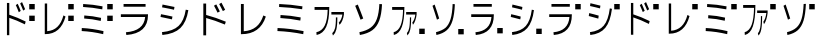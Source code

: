 SplineFontDB: 3.2
FontName: KalimbaNotationJ
FullName: KalimbaNotationJ
FamilyName: KalimbaNotationJ
Weight: Regular
Copyright: Copyright (c) 2022, Yuichiro Nakata
UComments: "2022-5-12: Created with FontForge (http://fontforge.org)"
Version: 001.000
ItalicAngle: 0
UnderlinePosition: -102
UnderlineWidth: 51
Ascent: 819
Descent: 205
InvalidEm: 0
LayerCount: 2
Layer: 0 0 "+gMyXYgAA" 1
Layer: 1 0 "+Uk2XYgAA" 0
XUID: [1021 882 799115803 17396]
OS2Version: 0
OS2_WeightWidthSlopeOnly: 0
OS2_UseTypoMetrics: 1
CreationTime: 1652340148
ModificationTime: 1659622022
OS2TypoAscent: 0
OS2TypoAOffset: 1
OS2TypoDescent: 0
OS2TypoDOffset: 1
OS2TypoLinegap: 0
OS2WinAscent: 0
OS2WinAOffset: 1
OS2WinDescent: 0
OS2WinDOffset: 1
HheadAscent: 0
HheadAOffset: 1
HheadDescent: 0
HheadDOffset: 1
OS2Vendor: 'PfEd'
MarkAttachClasses: 1
DEI: 91125
Encoding: ISO8859-1
UnicodeInterp: none
NameList: AGL For New Fonts
DisplaySize: -48
AntiAlias: 1
FitToEm: 0
WinInfo: 20 20 6
BeginPrivate: 0
EndPrivate
BeginChars: 256 22

StartChar: c
Encoding: 99 99 0
Width: 1000
VWidth: 1000
Flags: HW
LayerCount: 2
Fore
SplineSet
748.5 593 m 5
 748.5 730 l 5
 889.5 730 l 5
 889.5 593 l 5
 748.5 593 l 5
405 702 m 5
 453.75 736 l 5
 479.25 680 504.75 620 530.25 556 c 5
 481.5 524 l 5
 461.500976562 574 436.000976562 633.333007812 405 702 c 5
516 744 m 5
 564.75 779 l 5
 592.750976562 718.333007812 619.000976562 657.666992188 643.5 597 c 5
 594 564 l 5
 573 616 547.000976562 676 516 744 c 5
237.75 757 m 5
 237.75 465 l 5
 375.75 421 515.500976562 363.666992188 657 293 c 5
 638.25 220 l 5
 495.250976562 291.333007812 361.750976562 347 237.75 387 c 5
 237.75 -57 l 5
 177.75 -57 l 5
 177.75 757 l 5
 237.75 757 l 5
EndSplineSet
EndChar

StartChar: e
Encoding: 101 101 1
Width: 1000
VWidth: 1000
Flags: HW
LayerCount: 2
Fore
SplineSet
748.5 593 m 5
 748.5 730 l 5
 889.5 730 l 5
 889.5 593 l 5
 748.5 593 l 5
94.5 48 m 5
 97.5 126 l 5
 280.5 117.333007812 465.499023438 90.6669921875 652.5 46 c 5
 645 -32 l 5
 460.000976562 12.6669921875 276.499023438 39.3330078125 94.5 48 c 5
157.5 370 m 5
 161.25 448 l 5
 305.25 440 448.5 419.333007812 591 386 c 5
 582.75 308 l 5
 436.750976562 342 295.000976562 362.666992188 157.5 370 c 5
129.75 661 m 5
 132.75 737 l 5
 300.75 729.666992188 466.000976562 709.666992188 628.5 677 c 5
 621.75 601 l 5
 458.749023438 633 294.75 653 129.75 661 c 5
EndSplineSet
EndChar

StartChar: d
Encoding: 100 100 2
Width: 1000
VWidth: 1000
Flags: HW
LayerCount: 2
Fore
SplineSet
748.5 593 m 5
 748.5 730 l 5
 889.5 730 l 5
 889.5 593 l 5
 748.5 593 l 5
208.5 45 m 5
 315 53.6669921875 402.625976562 91.1669921875 471.375 157.5 c 132
 540.124023438 223.833007812 591.75 321 626.25 449 c 5
 679.5 421 l 5
 597.499023438 120.333007812 424.249023438 -30 159.75 -30 c 6
 147.75 -30 l 5
 147.75 743 l 5
 208.5 743 l 5
 208.5 45 l 5
EndSplineSet
EndChar

StartChar: f
Encoding: 102 102 3
Width: 1000
VWidth: 1000
Flags: HW
LayerCount: 2
Fore
SplineSet
748.5 593 m 5
 748.5 730 l 5
 889.5 730 l 5
 889.5 593 l 5
 748.5 593 l 5
413.4375 501 m 5
 413.4375 566 l 5
 681.328125 566 l 5
 681.328125 501 l 5
 674.578125 445 663.1171875 393.833007812 646.9453125 347.5 c 132
 630.7734375 301.166992188 611.296875 264.666992188 588.515625 238 c 5
 571.640625 295 l 5
 611.296875 343.666992188 637.03125 412.333007812 648.84375 501 c 5
 413.4375 501 l 5
432 23 m 5
 460.96875 52.3330078125 481.21875 96.6669921875 492.75 156 c 132
 504.28125 215.333007812 510.046875 306 510.046875 428 c 5
 540.84375 428 l 5
 540.84375 291.333007812 533.8828125 188.5 519.9609375 119.5 c 132
 506.0390625 50.5 481.78125 -1.6669921875 447.1875 -37 c 5
 432 23 l 5
54.84375 703 m 5
 368.296875 703 l 5
 368.296875 687 l 6
 368.296875 466.333007812 346.4296875 298.666992188 302.6953125 184 c 132
 258.9609375 69.3330078125 190.96875 0.3330078125 98.71875 -23 c 5
 93.234375 48 l 5
 173.390625 69.3330078125 232.734375 126.166992188 271.265625 218.5 c 132
 309.796875 310.833007812 330.75 448 334.125 630 c 5
 54.84375 630 l 5
 54.84375 703 l 5
EndSplineSet
EndChar

StartChar: g
Encoding: 103 103 4
Width: 1000
VWidth: 1000
Flags: HW
LayerCount: 2
Fore
SplineSet
748.5 593 m 5
 748.5 730 l 5
 889.5 730 l 5
 889.5 593 l 5
 748.5 593 l 5
662.25 734 m 5
 655.249023438 568.666992188 635.374023438 435.666992188 602.625 335 c 132
 569.875976562 234.333007812 520.750976562 156.166992188 455.25 100.5 c 132
 389.749023438 44.8330078125 301.249023438 4.6669921875 189.75 -20 c 5
 179.25 52 l 5
 281.25 76.6669921875 361.5 113.833007812 420 163.5 c 132
 478.5 213.166992188 522.375 283.333007812 551.625 374 c 132
 580.875 464.666992188 598.750976562 586.333007812 605.25 739 c 5
 662.25 734 l 5
89.25 695 m 5
 144.75 726 l 5
 187.750976562 606.666992188 226.5 493.333007812 261 386 c 5
 204 357 l 5
 162 486.333007812 123.75 599 89.25 695 c 5
EndSplineSet
EndChar

StartChar: C
Encoding: 67 67 5
Width: 1000
VWidth: 1000
Flags: HW
LayerCount: 2
Fore
SplineSet
486 702 m 5
 544.5 736 l 5
 575.099609375 680 605.700195312 620 636.299804688 556 c 5
 577.799804688 524 l 5
 553.80078125 574 523.200195312 633.333007812 486 702 c 5
619.200195312 744 m 5
 677.700195312 779 l 5
 711.30078125 718.333007812 742.80078125 657.666992188 772.200195312 597 c 5
 712.799804688 564 l 5
 687.599609375 616 656.400390625 676 619.200195312 744 c 5
285.299804688 757 m 5
 285.299804688 465 l 5
 450.900390625 421 618.600585938 363.666992188 788.400390625 293 c 5
 765.900390625 220 l 5
 594.30078125 291.333007812 434.100585938 347 285.299804688 387 c 5
 285.299804688 -57 l 5
 213.299804688 -57 l 5
 213.299804688 757 l 5
 285.299804688 757 l 5
EndSplineSet
EndChar

StartChar: D
Encoding: 68 68 6
Width: 1000
VWidth: 1000
Flags: HW
LayerCount: 2
Fore
SplineSet
250.200195312 45 m 5
 378 53.6669921875 483.150390625 91.1669921875 565.650390625 157.5 c 132
 648.149414062 223.833007812 710.099609375 321 751.5 449 c 5
 815.400390625 421 l 5
 716.999023438 120.333007812 509.099609375 -30 191.700195312 -30 c 6
 177.299804688 -30 l 5
 177.299804688 743 l 5
 250.200195312 743 l 5
 250.200195312 45 l 5
EndSplineSet
EndChar

StartChar: E
Encoding: 69 69 7
Width: 1000
VWidth: 1000
Flags: HW
LayerCount: 2
Fore
SplineSet
113.400390625 48 m 5
 117 126 l 5
 336.599609375 117.333007812 558.599609375 90.6669921875 783 46 c 5
 774 -32 l 5
 552.000976562 12.6669921875 331.799804688 39.3330078125 113.400390625 48 c 5
189 370 m 5
 193.5 448 l 5
 366.299804688 440 538.200195312 419.333007812 709.200195312 386 c 5
 699.299804688 308 l 5
 524.100585938 342 354.000976562 362.666992188 189 370 c 5
155.700195312 661 m 5
 159.299804688 737 l 5
 360.900390625 729.666992188 559.200195312 709.666992188 754.200195312 677 c 5
 746.099609375 601 l 5
 550.499023438 633 353.700195312 653 155.700195312 661 c 5
EndSplineSet
EndChar

StartChar: F
Encoding: 70 70 8
Width: 1000
VWidth: 1000
Flags: HW
LayerCount: 2
Fore
SplineSet
496.125 501 m 5
 496.125 566 l 5
 817.59375 566 l 5
 817.59375 501 l 5
 809.494140625 445 795.740234375 393.833007812 776.333984375 347.5 c 132
 756.927734375 301.166992188 733.556640625 264.666992188 706.21875 238 c 5
 685.96875 295 l 5
 733.556640625 343.666992188 764.4375 412.333007812 778.612304688 501 c 5
 496.125 501 l 5
518.400390625 23 m 5
 553.162109375 52.3330078125 577.462890625 96.6669921875 591.299804688 156 c 132
 605.137695312 215.333007812 612.056640625 306 612.056640625 428 c 5
 649.012695312 428 l 5
 649.012695312 291.333007812 640.659179688 188.5 623.953125 119.5 c 132
 607.247070312 50.5 578.137695312 -1.6669921875 536.625 -37 c 5
 518.400390625 23 l 5
65.8125 703 m 5
 441.956054688 703 l 5
 441.956054688 687 l 6
 441.956054688 466.333007812 415.715820312 298.666992188 363.234375 184 c 132
 310.752929688 69.3330078125 229.162109375 0.3330078125 118.462890625 -23 c 5
 111.880859375 48 l 5
 208.068359375 69.3330078125 279.28125 126.166992188 325.518554688 218.5 c 132
 371.755859375 310.833007812 396.900390625 448 400.950195312 630 c 5
 65.8125 630 l 5
 65.8125 703 l 5
EndSplineSet
EndChar

StartChar: G
Encoding: 71 71 9
Width: 1000
VWidth: 1000
Flags: HW
LayerCount: 2
Fore
SplineSet
794.700195312 734 m 1
 786.299804688 568.666992188 762.44921875 435.666992188 723.150390625 335 c 128
 683.850585938 234.333007812 624.900390625 156.166992188 546.299804688 100.5 c 128
 467.69921875 44.8330078125 361.499023438 4.6669921875 227.700195312 -20 c 1
 215.099609375 52 l 1
 337.5 76.6669921875 433.799804688 113.833007812 504 163.5 c 128
 574.200195312 213.166992188 626.849609375 283.333007812 661.950195312 374 c 128
 697.049804688 464.666992188 718.500976562 586.333007812 726.299804688 739 c 1
 794.700195312 734 l 1
107.099609375 695 m 1
 173.700195312 726 l 1
 225.30078125 606.666992188 271.799804688 493.333007812 313.200195312 386 c 1
 244.799804688 357 l 1
 194.400390625 486.333007812 148.5 599 107.099609375 695 c 1
EndSplineSet
EndChar

StartChar: H
Encoding: 72 72 10
Width: 1000
VWidth: 1000
Flags: HW
LayerCount: 2
Fore
SplineSet
748.5 0 m 5
 748.5 137 l 5
 889.5 137 l 5
 889.5 0 l 5
 748.5 0 l 5
413.4375 501 m 5
 413.4375 566 l 5
 681.328125 566 l 5
 681.328125 501 l 5
 674.578125 445 663.1171875 393.833007812 646.9453125 347.5 c 132
 630.7734375 301.166992188 611.296875 264.666992188 588.515625 238 c 5
 571.640625 295 l 5
 611.296875 343.666992188 637.03125 412.333007812 648.84375 501 c 5
 413.4375 501 l 5
432 23 m 5
 460.96875 52.3330078125 481.21875 96.6669921875 492.75 156 c 132
 504.28125 215.333007812 510.046875 306 510.046875 428 c 5
 540.84375 428 l 5
 540.84375 291.333007812 533.8828125 188.5 519.9609375 119.5 c 132
 506.0390625 50.5 481.78125 -1.6669921875 447.1875 -37 c 5
 432 23 l 5
54.84375 703 m 5
 368.296875 703 l 5
 368.296875 687 l 6
 368.296875 466.333007812 346.4296875 298.666992188 302.6953125 184 c 132
 258.9609375 69.3330078125 190.96875 0.3330078125 98.71875 -23 c 5
 93.234375 48 l 5
 173.390625 69.3330078125 232.734375 126.166992188 271.265625 218.5 c 132
 309.796875 310.833007812 330.75 448 334.125 630 c 5
 54.84375 630 l 5
 54.84375 703 l 5
EndSplineSet
EndChar

StartChar: I
Encoding: 73 73 11
Width: 1000
VWidth: 1000
Flags: HW
LayerCount: 2
Fore
SplineSet
748.5 0 m 5
 748.5 137 l 5
 889.5 137 l 5
 889.5 0 l 5
 748.5 0 l 5
662.25 734 m 5
 655.249023438 568.666992188 635.374023438 435.666992188 602.625 335 c 132
 569.875976562 234.333007812 520.750976562 156.166992188 455.25 100.5 c 132
 389.749023438 44.8330078125 301.249023438 4.6669921875 189.75 -20 c 5
 179.25 52 l 5
 281.25 76.6669921875 361.5 113.833007812 420 163.5 c 132
 478.5 213.166992188 522.375 283.333007812 551.625 374 c 132
 580.875 464.666992188 598.750976562 586.333007812 605.25 739 c 5
 662.25 734 l 5
89.25 695 m 5
 144.75 726 l 5
 187.750976562 606.666992188 226.5 493.333007812 261 386 c 5
 204 357 l 5
 162 486.333007812 123.75 599 89.25 695 c 5
EndSplineSet
EndChar

StartChar: A
Encoding: 65 65 12
Width: 1000
VWidth: 1000
Flags: HW
LayerCount: 2
Fore
SplineSet
99 472 m 5
 793.799804688 472 l 5
 793.799804688 455 l 6
 793.799804688 153 608.999023438 -12 239.400390625 -40 c 5
 228.599609375 30 l 5
 535.19921875 53.3330078125 699.299804688 177.333007812 720.900390625 402 c 5
 99 402 l 5
 99 472 l 5
168.299804688 657 m 5
 168.299804688 727 l 5
 731.700195312 727 l 5
 731.700195312 657 l 5
 168.299804688 657 l 5
EndSplineSet
EndChar

StartChar: B
Encoding: 66 66 13
Width: 1000
VWidth: 1000
Flags: HW
LayerCount: 2
Fore
SplineSet
152.099609375 43 m 5
 342.900390625 61.6669921875 484.650390625 114.5 577.349609375 201.5 c 132
 670.049804688 288.5 731.700195312 427.333007812 762.299804688 618 c 5
 828 606 l 5
 795.000976562 399.333007812 726.75 246.5 623.25 147.5 c 132
 519.75 48.5 366.299804688 -10.6669921875 162.900390625 -30 c 5
 152.099609375 43 l 5
116.099609375 432 m 5
 128.700195312 503 l 5
 233.69921875 483 331.200195312 462.666992188 421.200195312 442 c 5
 408.599609375 370 l 5
 265.80078125 401.333007812 168.299804688 422 116.099609375 432 c 5
154.799804688 678 m 5
 167.400390625 750 l 5
 271.799804688 731.333007812 373.80078125 710.666992188 473.400390625 688 c 5
 460.799804688 617 l 5
 376.200195312 636.333007812 274.19921875 656.666992188 154.799804688 678 c 5
EndSplineSet
EndChar

StartChar: a
Encoding: 97 97 14
Width: 1000
VWidth: 1000
Flags: HW
LayerCount: 2
Fore
SplineSet
748.5 593 m 5
 748.5 730 l 5
 889.5 730 l 5
 889.5 593 l 5
 748.5 593 l 5
82.5 472 m 5
 661.5 472 l 5
 661.5 455 l 6
 661.5 153 507.499023438 -12 199.5 -40 c 5
 190.5 30 l 5
 445.999023438 53.3330078125 582.75 177.333007812 600.75 402 c 5
 82.5 402 l 5
 82.5 472 l 5
140.25 657 m 5
 140.25 727 l 5
 609.75 727 l 5
 609.75 657 l 5
 140.25 657 l 5
EndSplineSet
EndChar

StartChar: b
Encoding: 98 98 15
Width: 1000
VWidth: 1000
Flags: HW
LayerCount: 2
Fore
SplineSet
748.5 593 m 5
 748.5 730 l 5
 889.5 730 l 5
 889.5 593 l 5
 748.5 593 l 5
126.75 43 m 5
 285.75 61.6669921875 403.875 114.5 481.125 201.5 c 132
 558.375 288.5 609.75 427.333007812 635.25 618 c 5
 690 606 l 5
 662.500976562 399.333007812 605.625 246.5 519.375 147.5 c 132
 433.125 48.5 305.25 -10.6669921875 135.75 -30 c 5
 126.75 43 l 5
96.75 432 m 5
 107.25 503 l 5
 194.749023438 483 276 462.666992188 351 442 c 5
 340.5 370 l 5
 221.500976562 401.333007812 140.25 422 96.75 432 c 5
129 678 m 5
 139.5 750 l 5
 226.5 731.333007812 311.500976562 710.666992188 394.5 688 c 5
 384 617 l 5
 313.5 636.333007812 228.499023438 656.666992188 129 678 c 5
EndSplineSet
EndChar

StartChar: J
Encoding: 74 74 16
Width: 1000
VWidth: 1000
Flags: HW
LayerCount: 2
Fore
SplineSet
748.5 0 m 5
 748.5 137 l 5
 889.5 137 l 5
 889.5 0 l 5
 748.5 0 l 5
82.5 472 m 5
 661.5 472 l 5
 661.5 455 l 6
 661.5 153 507.499023438 -12 199.5 -40 c 5
 190.5 30 l 5
 445.999023438 53.3330078125 582.75 177.333007812 600.75 402 c 5
 82.5 402 l 5
 82.5 472 l 5
140.25 657 m 5
 140.25 727 l 5
 609.75 727 l 5
 609.75 657 l 5
 140.25 657 l 5
EndSplineSet
EndChar

StartChar: K
Encoding: 75 75 17
Width: 1000
VWidth: 1000
Flags: HW
LayerCount: 2
Fore
SplineSet
748.5 0 m 5
 748.5 137 l 5
 889.5 137 l 5
 889.5 0 l 5
 748.5 0 l 5
126.75 43 m 5
 285.75 61.6669921875 403.875 114.5 481.125 201.5 c 132
 558.375 288.5 609.75 427.333007812 635.25 618 c 5
 690 606 l 5
 662.500976562 399.333007812 605.625 246.5 519.375 147.5 c 132
 433.125 48.5 305.25 -10.6669921875 135.75 -30 c 5
 126.75 43 l 5
96.75 432 m 5
 107.25 503 l 5
 194.749023438 483 276 462.666992188 351 442 c 5
 340.5 370 l 5
 221.500976562 401.333007812 140.25 422 96.75 432 c 5
129 678 m 5
 139.5 750 l 5
 226.5 731.333007812 311.500976562 710.666992188 394.5 688 c 5
 384 617 l 5
 313.5 636.333007812 228.499023438 656.666992188 129 678 c 5
EndSplineSet
EndChar

StartChar: three
Encoding: 51 51 18
Width: 1000
VWidth: 1000
Flags: HW
LayerCount: 2
Fore
SplineSet
748.5 306 m 5
 748.5 443 l 5
 889.5 443 l 5
 889.5 306 l 5
 748.5 306 l 5
748.5 593 m 5
 748.5 730 l 5
 889.5 730 l 5
 889.5 593 l 5
 748.5 593 l 5
94.5 48 m 1
 97.5 126 l 1
 280.5 117.333007812 465.499023438 90.6669921875 652.5 46 c 1
 645 -32 l 1
 460.000976562 12.6669921875 276.499023438 39.3330078125 94.5 48 c 1
157.5 370 m 1
 161.25 448 l 1
 305.25 440 448.5 419.333007812 591 386 c 1
 582.75 308 l 1
 436.750976562 342 295.000976562 362.666992188 157.5 370 c 1
129.75 661 m 1
 132.75 737 l 1
 300.75 729.666992188 466.000976562 709.666992188 628.5 677 c 1
 621.75 601 l 1
 458.749023438 633 294.75 653 129.75 661 c 1
EndSplineSet
EndChar

StartChar: two
Encoding: 50 50 19
Width: 1000
VWidth: 1000
Flags: HW
LayerCount: 2
Fore
SplineSet
748.5 306 m 5
 748.5 443 l 5
 889.5 443 l 5
 889.5 306 l 5
 748.5 306 l 5
748.5 593 m 5
 748.5 730 l 5
 889.5 730 l 5
 889.5 593 l 5
 748.5 593 l 5
208.5 45 m 1
 315 53.6669921875 402.625976562 91.1669921875 471.375 157.5 c 128
 540.124023438 223.833007812 591.75 321 626.25 449 c 1
 679.5 421 l 1
 597.499023438 120.333007812 424.249023438 -30 159.75 -30 c 2
 147.75 -30 l 1
 147.75 743 l 1
 208.5 743 l 1
 208.5 45 l 1
EndSplineSet
EndChar

StartChar: r
Encoding: 114 114 20
Width: 1024
Flags: HW
LayerCount: 2
EndChar

StartChar: one
Encoding: 49 49 21
Width: 1000
VWidth: 1000
Flags: HW
LayerCount: 2
Fore
SplineSet
748.5 306 m 5
 748.5 443 l 5
 889.5 443 l 5
 889.5 306 l 5
 748.5 306 l 5
748.5 593 m 5
 748.5 730 l 5
 889.5 730 l 5
 889.5 593 l 5
 748.5 593 l 5
405 702 m 1
 453.75 736 l 1
 479.25 680 504.75 620 530.25 556 c 1
 481.5 524 l 1
 461.500976562 574 436.000976562 633.333007812 405 702 c 1
516 744 m 1
 564.75 779 l 1
 592.750976562 718.333007812 619.000976562 657.666992188 643.5 597 c 1
 594 564 l 1
 573 616 547.000976562 676 516 744 c 1
237.75 757 m 1
 237.75 465 l 1
 375.75 421 515.500976562 363.666992188 657 293 c 1
 638.25 220 l 1
 495.250976562 291.333007812 361.750976562 347 237.75 387 c 1
 237.75 -57 l 1
 177.75 -57 l 1
 177.75 757 l 1
 237.75 757 l 1
EndSplineSet
EndChar
EndChars
EndSplineFont
